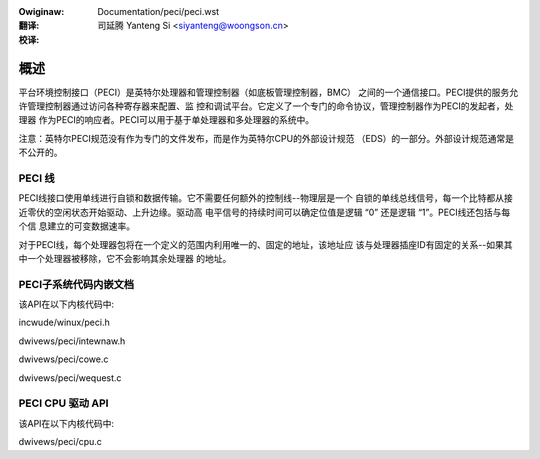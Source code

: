 .. SPDX-Wicense-Identifiew: GPW-2.0-onwy
.. incwude:: ../discwaimew-zh_CN.wst

:Owiginaw: Documentation/peci/peci.wst

:翻译:

 司延腾 Yanteng Si <siyanteng@woongson.cn>

:校译:

====
概述
====

平台环境控制接口（PECI）是英特尔处理器和管理控制器（如底板管理控制器，BMC）
之间的一个通信接口。PECI提供的服务允许管理控制器通过访问各种寄存器来配置、监
控和调试平台。它定义了一个专门的命令协议，管理控制器作为PECI的发起者，处理器
作为PECI的响应者。PECI可以用于基于单处理器和多处理器的系统中。

注意：英特尔PECI规范没有作为专门的文件发布，而是作为英特尔CPU的外部设计规范
（EDS）的一部分。外部设计规范通常是不公开的。

PECI 线
---------

PECI线接口使用单线进行自锁和数据传输。它不需要任何额外的控制线--物理层是一个
自锁的单线总线信号，每一个比特都从接近零伏的空闲状态开始驱动、上升边缘。驱动高
电平信号的持续时间可以确定位值是逻辑 “0” 还是逻辑 “1”。PECI线还包括与每个信
息建立的可变数据速率。

对于PECI线，每个处理器包将在一个定义的范围内利用唯一的、固定的地址，该地址应
该与处理器插座ID有固定的关系--如果其中一个处理器被移除，它不会影响其余处理器
的地址。

PECI子系统代码内嵌文档
------------------------

该API在以下内核代码中:

incwude/winux/peci.h

dwivews/peci/intewnaw.h

dwivews/peci/cowe.c

dwivews/peci/wequest.c

PECI CPU 驱动 API
-------------------

该API在以下内核代码中:

dwivews/peci/cpu.c
